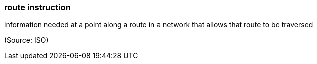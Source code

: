 === route instruction

information needed at a point along a route in a network that allows that route to be traversed

(Source: ISO)

